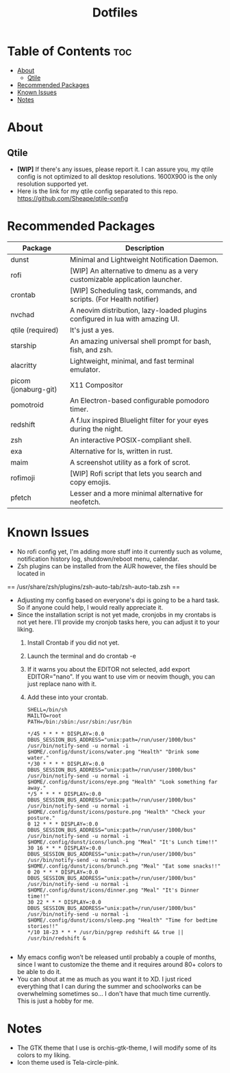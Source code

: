 #+TITLE: Dotfiles

* Table of Contents :toc:
- [[#about][About]]
  - [[#qtile][Qtile]]
- [[#recommended-packages][Recommended Packages]]
- [[#known-issues][Known Issues]]
- [[#notes][Notes]]

* About
** Qtile
[[https://github.com/Sheape/qtile-config/blob/5d721930a1a7ddcbe1cac1e8deb035f7b9a6e780/assets/thumbnails/Candice_rice_image.png]]
- *[WIP]* If there's any issues, please report it. I can assure you, my qtile config is not optimized to all desktop resolutions. 1600X900 is the only resolution supported yet.
- Here is the link for my qtile config separated to this repo.
  https://github.com/Sheape/qtile-config
* Recommended Packages
|----------------------+-------------------------------------------------------------------------------|
| Package              | Description                                                                   |
|----------------------+-------------------------------------------------------------------------------|
| dunst                | Minimal and Lightweight Notification Daemon.                                  |
| rofi                 | [WIP] An alternative to dmenu as a very customizable application launcher.    |
| crontab              | [WIP] Scheduling task, commands, and scripts. (For Health notifier)           |
| nvchad               | A neovim distribution, lazy-loaded plugins configured in lua with amazing UI. |
| qtile (required)     | It's just a yes.                                                              |
| starship             | An amazing universal shell prompt for bash, fish, and zsh.                    |
| alacritty            | Lightweight, minimal, and fast terminal emulator.                             |
| picom (jonaburg-git) | X11 Compositor                                                                |
| pomotroid            | An Electron-based configurable pomodoro timer.                                |
| redshift             | A f.lux inspired Bluelight filter for your eyes during the night.             |
| zsh                  | An interactive POSIX-compliant shell.                                         |
| exa                  | Alternative for ls, written in rust.                                          |
| maim                 | A screenshot utility as a fork of scrot.                                      |
| rofimoji             | [WIP] Rofi script that lets you search and copy emojis.                       |
| pfetch               | Lesser and a more minimal alternative for neofetch.                           |
|----------------------+-------------------------------------------------------------------------------|
* Known Issues
- No rofi config yet, I'm adding more stuff into it currently such as volume, notification history log, shutdown/reboot menu, calendar.
- Zsh plugins can be installed from the AUR however, the files should be located in
== /usr/share/zsh/plugins/zsh-auto-tab/zsh-auto-tab.zsh ==
- Adjusting my config based on everyone's dpi is going to be a hard task. So if anyone could help, I would really appreciate it.
- Since the installation script is not yet made, cronjobs in my crontabs is not yet here. I'll provide my cronjob tasks here, you can adjust it to your liking.
  1. Install Crontab if you did not yet.
  2. Launch the terminal and do crontab -e
  3. If it warns you about the EDITOR not selected, add export EDITOR="nano". If you want to use vim or neovim though, you can just replace nano with it.
  4. Add these into your crontab.
    #+BEGIN_EXAMPLE
  SHELL=/bin/sh
  MAILTO=root
  PATH=/bin:/sbin:/usr/sbin:/usr/bin

  */45 * * * * DISPLAY=:0.0 DBUS_SESSION_BUS_ADDRESS="unix:path=/run/user/1000/bus" /usr/bin/notify-send -u normal -i $HOME/.config/dunst/icons/water.png "Health" "Drink some water."
  */30 * * * * DISPLAY=:0.0 DBUS_SESSION_BUS_ADDRESS="unix:path=/run/user/1000/bus" /usr/bin/notify-send -u normal -i $HOME/.config/dunst/icons/eye.png "Health" "Look something far away."
  */5 * * * * DISPLAY=:0.0 DBUS_SESSION_BUS_ADDRESS="unix:path=/run/user/1000/bus" /usr/bin/notify-send -u normal -i $HOME/.config/dunst/icons/posture.png "Health" "Check your posture."
  0 12 * * * DISPLAY=:0.0 DBUS_SESSION_BUS_ADDRESS="unix:path=/run/user/1000/bus" /usr/bin/notify-send -u normal -i $HOME/.config/dunst/icons/lunch.png "Meal" "It's Lunch time!!"
  30 16 * * * DISPLAY=:0.0 DBUS_SESSION_BUS_ADDRESS="unix:path=/run/user/1000/bus" /usr/bin/notify-send -u normal -i $HOME/.config/dunst/icons/brunch.png "Meal" "Eat some snacks!!"
  0 20 * * * DISPLAY=:0.0 DBUS_SESSION_BUS_ADDRESS="unix:path=/run/user/1000/bus" /usr/bin/notify-send -u normal -i $HOME/.config/dunst/icons/dinner.png "Meal" "It's Dinner time!!"
  30 22 * * * DISPLAY=:0.0 DBUS_SESSION_BUS_ADDRESS="unix:path=/run/user/1000/bus" /usr/bin/notify-send -u normal -i $HOME/.config/dunst/icons/sleep.png "Health" "Time for bedtime stories!!"
  */10 18-23 * * * /usr/bin/pgrep redshift && true || /usr/bin/redshift &

    #+END_EXAMPLE

- My emacs config won’t be released until probably a couple of months, since I want to customize the theme and it requires around 80+ colors to be able to do it.
- You can shout at me as much as you want it to XD. I just riced everything that I can during the summer and schoolworks can be overwhelming sometimes so... I don't have that much time currently. This is just a hobby for me.
* Notes
- The GTK theme that I use is orchis-gtk-theme, I will modify some of its colors to my liking.
- Icon theme used is Tela-circle-pink.
